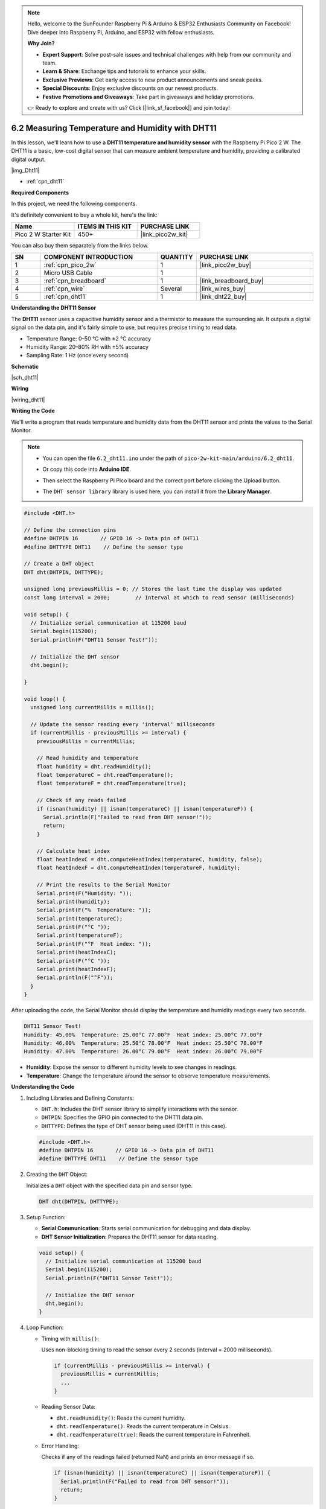 .. note::

    Hello, welcome to the SunFounder Raspberry Pi & Arduino & ESP32 Enthusiasts Community on Facebook! Dive deeper into Raspberry Pi, Arduino, and ESP32 with fellow enthusiasts.

    **Why Join?**

    - **Expert Support**: Solve post-sale issues and technical challenges with help from our community and team.
    - **Learn & Share**: Exchange tips and tutorials to enhance your skills.
    - **Exclusive Previews**: Get early access to new product announcements and sneak peeks.
    - **Special Discounts**: Enjoy exclusive discounts on our newest products.
    - **Festive Promotions and Giveaways**: Take part in giveaways and holiday promotions.

    👉 Ready to explore and create with us? Click [|link_sf_facebook|] and join today!

.. _ar_dht11:


6.2 Measuring Temperature and Humidity with DHT11
=======================================================

In this lesson, we'll learn how to use a **DHT11 temperature and humidity sensor** with the Raspberry Pi Pico 2 W. The DHT11 is a basic, low-cost digital sensor that can measure ambient temperature and humidity, providing a calibrated digital output.

|img_Dht11|

* :ref:`cpn_dht11`

**Required Components**

In this project, we need the following components. 

It's definitely convenient to buy a whole kit, here's the link: 

.. list-table::
    :widths: 20 20 20
    :header-rows: 1

    *   - Name	
        - ITEMS IN THIS KIT
        - PURCHASE LINK
    *   - Pico 2 W Starter Kit	
        - 450+
        - |link_pico2w_kit|

You can also buy them separately from the links below.


.. list-table::
    :widths: 5 20 5 20
    :header-rows: 1

    *   - SN
        - COMPONENT INTRODUCTION	
        - QUANTITY
        - PURCHASE LINK

    *   - 1
        - :ref:`cpn_pico_2w`
        - 1
        - |link_pico2w_buy|
    *   - 2
        - Micro USB Cable
        - 1
        - 
    *   - 3
        - :ref:`cpn_breadboard`
        - 1
        - |link_breadboard_buy|
    *   - 4
        - :ref:`cpn_wire`
        - Several
        - |link_wires_buy|
    *   - 5
        - :ref:`cpn_dht11`
        - 1
        - |link_dht22_buy|

**Understanding the DHT11 Sensor**

The **DHT11** sensor uses a capacitive humidity sensor and a thermistor to measure the surrounding air. It outputs a digital signal on the data pin, and it's fairly simple to use, but requires precise timing to read data.

* Temperature Range: 0–50 °C with ±2 °C accuracy
* Humidity Range: 20–80% RH with ±5% accuracy
* Sampling Rate: 1 Hz (once every second)

**Schematic**

|sch_dht11|

**Wiring**

|wiring_dht11|


**Writing the Code**

We'll write a program that reads temperature and humidity data from the DHT11 sensor and prints the values to the Serial Monitor.


.. note::

    * You can open the file ``6.2_dht11.ino`` under the path of ``pico-2w-kit-main/arduino/6.2_dht11``. 
    * Or copy this code into **Arduino IDE**.
    * Then select the Raspberry Pi Pico board and the correct port before clicking the Upload button.
    * The ``DHT sensor library`` library is used here, you can install it from the **Library Manager**.

      .. image:: img/lib_dht.png



.. code-block:: arduino

    #include <DHT.h>

    // Define the connection pins
    #define DHTPIN 16       // GPIO 16 -> Data pin of DHT11
    #define DHTTYPE DHT11    // Define the sensor type

    // Create a DHT object
    DHT dht(DHTPIN, DHTTYPE);

    unsigned long previousMillis = 0; // Stores the last time the display was updated
    const long interval = 2000;        // Interval at which to read sensor (milliseconds)

    void setup() {
      // Initialize serial communication at 115200 baud
      Serial.begin(115200);
      Serial.println(F("DHT11 Sensor Test!"));
    
      // Initialize the DHT sensor
      dht.begin();
   
    }

    void loop() {
      unsigned long currentMillis = millis();

      // Update the sensor reading every 'interval' milliseconds
      if (currentMillis - previousMillis >= interval) {
        previousMillis = currentMillis;

        // Read humidity and temperature
        float humidity = dht.readHumidity();
        float temperatureC = dht.readTemperature();
        float temperatureF = dht.readTemperature(true);

        // Check if any reads failed
        if (isnan(humidity) || isnan(temperatureC) || isnan(temperatureF)) {
          Serial.println(F("Failed to read from DHT sensor!"));
          return;
        }

        // Calculate heat index
        float heatIndexC = dht.computeHeatIndex(temperatureC, humidity, false);
        float heatIndexF = dht.computeHeatIndex(temperatureF, humidity);

        // Print the results to the Serial Monitor
        Serial.print(F("Humidity: "));
        Serial.print(humidity);
        Serial.print(F("%  Temperature: "));
        Serial.print(temperatureC);
        Serial.print(F("°C "));
        Serial.print(temperatureF);
        Serial.print(F("°F  Heat index: "));
        Serial.print(heatIndexC);
        Serial.print(F("°C "));
        Serial.print(heatIndexF);
        Serial.println(F("°F"));
      }
    }

After uploading the code, the Serial Monitor should display the temperature and humidity readings every two seconds.

.. code-block::

    DHT11 Sensor Test!
    Humidity: 45.00%  Temperature: 25.00°C 77.00°F  Heat index: 25.00°C 77.00°F
    Humidity: 46.00%  Temperature: 25.50°C 78.00°F  Heat index: 25.50°C 78.00°F
    Humidity: 47.00%  Temperature: 26.00°C 79.00°F  Heat index: 26.00°C 79.00°F

* **Humidity**: Expose the sensor to different humidity levels to see changes in readings.
* **Temperature**: Change the temperature around the sensor to observe temperature measurements.

**Understanding the Code**

#. Including Libraries and Defining Constants:

   * ``DHT.h``: Includes the DHT sensor library to simplify interactions with the sensor.
   * ``DHTPIN``: Specifies the GPIO pin connected to the DHT11 data pin.
   * ``DHTTYPE``: Defines the type of DHT sensor being used (DHT11 in this case).

   .. code-block:: arduino

        #include <DHT.h>
        #define DHTPIN 16       // GPIO 16 -> Data pin of DHT11
        #define DHTTYPE DHT11    // Define the sensor type

#. Creating the ``DHT`` Object:

   Initializes a ``DHT`` object with the specified data pin and sensor type.

   .. code-block:: arduino

        DHT dht(DHTPIN, DHTTYPE);

#. Setup Function:

   * **Serial Communication**: Starts serial communication for debugging and data display.
   * **DHT Sensor Initialization**: Prepares the DHT11 sensor for data reading.

   .. code-block:: arduino

        void setup() {
          // Initialize serial communication at 115200 baud
          Serial.begin(115200);
          Serial.println(F("DHT11 Sensor Test!"));

          // Initialize the DHT sensor
          dht.begin();
        }

#. Loop Function:

   * Timing with ``millis()``: 
   
     Uses non-blocking timing to read the sensor every 2 seconds (interval = 2000 milliseconds).
   
     .. code-block:: arduino
   
        if (currentMillis - previousMillis >= interval) {
          previousMillis = currentMillis;
          ...
        }
   
   * Reading Sensor Data:
   
     * ``dht.readHumidity()``: Reads the current humidity.
     * ``dht.readTemperature()``: Reads the current temperature in Celsius.
     * ``dht.readTemperature(true)``: Reads the current temperature in Fahrenheit.
   
   * Error Handling:
   
     Checks if any of the readings failed (returned NaN) and prints an error message if so.
   
     .. code-block:: arduino
   
        if (isnan(humidity) || isnan(temperatureC) || isnan(temperatureF)) {
          Serial.println(F("Failed to read from DHT sensor!"));
          return;
        }
   
   * Calculating Heat Index:
   
     * ``dht.computeHeatIndex(temperatureC, humidity, false)``: Calculates the heat index in Celsius.
     * ``dht.computeHeatIndex(temperatureF, humidity)``: Calculates the heat index in Fahrenheit.
   
   * Displaying Data:
   
     Prints humidity, temperature in Celsius and Fahrenheit, and heat index to the Serial Monitor.
   
     .. code-block:: arduino
   
        Serial.print(F("Humidity: "));
        Serial.print(humidity);
        Serial.print(F("%  Temperature: "));
        Serial.print(temperatureC);
        Serial.print(F("°C "));
        Serial.print(temperatureF);
        Serial.print(F("°F  Heat index: "));
        Serial.print(heatIndexC);
        Serial.print(F("°C "));
        Serial.print(heatIndexF);
        Serial.println(F("°F"));

**Troubleshooting**

* No Readings Displayed:

  * Check all wiring connections.
  * Ensure the DHT11 sensor is receiving power.
  * Verify that the correct GPIO pins are defined in the code.

* Incorrect Readings:

  * Verify that the DHT11 sensor is not damaged.
  * Check the sensor's datasheet for proper timing and signal requirements.

* Sensor Interference:

  * Avoid placing the sensor near other electronic devices that might cause interference.
  * Ensure there are no obstacles blocking the sensor's line of sight.

**Further Exploration**

* Integrating with Displays:

  Connect an LCD or OLED display to show temperature and humidity readings without using the Serial Monitor.

* Creating Alerts:

  Implement buzzer or notification systems that trigger when temperature or humidity exceeds certain thresholds.

* Combining with Other Sensors:

  Pair the DHT11 with motion sensors, light sensors, or other environmental sensors to create comprehensive monitoring systems.

* Building a Weather Station:

  Expand the project by adding additional sensors like barometric pressure sensors, rain gauges, and wind speed sensors to build a full-fledged weather station.

**Conclusion**

In this lesson, you've learned how to use a DHT11 temperature and humidity sensor with the Raspberry Pi Pico to measure and display ambient temperature and humidity levels. By leveraging the DHT library, you can easily integrate environmental sensing into your projects. The optional LED indicator provides a simple way to add visual feedback based on sensor readings, enhancing the interactivity of your system.
